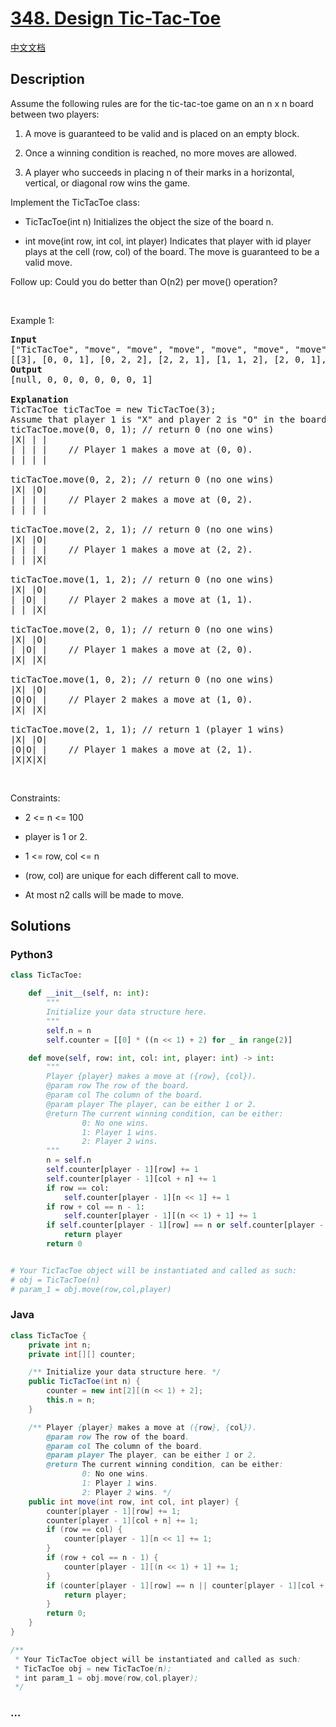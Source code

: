* [[https://leetcode.com/problems/design-tic-tac-toe][348. Design
Tic-Tac-Toe]]
  :PROPERTIES:
  :CUSTOM_ID: design-tic-tac-toe
  :END:
[[./solution/0300-0399/0348.Design Tic-Tac-Toe/README.org][中文文档]]

** Description
   :PROPERTIES:
   :CUSTOM_ID: description
   :END:

#+begin_html
  <p>
#+end_html

Assume the following rules are for the tic-tac-toe game on an n x n
board between two players:

#+begin_html
  </p>
#+end_html

#+begin_html
  <ol>
#+end_html

#+begin_html
  <li>
#+end_html

A move is guaranteed to be valid and is placed on an empty block.

#+begin_html
  </li>
#+end_html

#+begin_html
  <li>
#+end_html

Once a winning condition is reached, no more moves are allowed.

#+begin_html
  </li>
#+end_html

#+begin_html
  <li>
#+end_html

A player who succeeds in placing n of their marks in a horizontal,
vertical, or diagonal row wins the game.

#+begin_html
  </li>
#+end_html

#+begin_html
  </ol>
#+end_html

#+begin_html
  <p>
#+end_html

Implement the TicTacToe class:

#+begin_html
  </p>
#+end_html

#+begin_html
  <ul>
#+end_html

#+begin_html
  <li>
#+end_html

TicTacToe(int n) Initializes the object the size of the board n.

#+begin_html
  </li>
#+end_html

#+begin_html
  <li>
#+end_html

int move(int row, int col, int player) Indicates that player with id
player plays at the cell (row, col) of the board. The move is guaranteed
to be a valid move.

#+begin_html
  </li>
#+end_html

#+begin_html
  </ul>
#+end_html

#+begin_html
  <p>
#+end_html

Follow up: Could you do better than O(n2) per move() operation?

#+begin_html
  </p>
#+end_html

#+begin_html
  <p>
#+end_html

 

#+begin_html
  </p>
#+end_html

#+begin_html
  <p>
#+end_html

Example 1:

#+begin_html
  </p>
#+end_html

#+begin_html
  <pre>
  <strong>Input</strong>
  [&quot;TicTacToe&quot;, &quot;move&quot;, &quot;move&quot;, &quot;move&quot;, &quot;move&quot;, &quot;move&quot;, &quot;move&quot;, &quot;move&quot;]
  [[3], [0, 0, 1], [0, 2, 2], [2, 2, 1], [1, 1, 2], [2, 0, 1], [1, 0, 2], [2, 1, 1]]
  <strong>Output</strong>
  [null, 0, 0, 0, 0, 0, 0, 1]

  <strong>Explanation</strong>
  TicTacToe ticTacToe = new TicTacToe(3);
  Assume that player 1 is &quot;X&quot; and player 2 is &quot;O&quot; in the board.
  ticTacToe.move(0, 0, 1); // return 0 (no one wins)
  |X| | |
  | | | |    // Player 1 makes a move at (0, 0).
  | | | |

  ticTacToe.move(0, 2, 2); // return 0 (no one wins)
  |X| |O|
  | | | |    // Player 2 makes a move at (0, 2).
  | | | |

  ticTacToe.move(2, 2, 1); // return 0 (no one wins)
  |X| |O|
  | | | |    // Player 1 makes a move at (2, 2).
  | | |X|

  ticTacToe.move(1, 1, 2); // return 0 (no one wins)
  |X| |O|
  | |O| |    // Player 2 makes a move at (1, 1).
  | | |X|

  ticTacToe.move(2, 0, 1); // return 0 (no one wins)
  |X| |O|
  | |O| |    // Player 1 makes a move at (2, 0).
  |X| |X|

  ticTacToe.move(1, 0, 2); // return 0 (no one wins)
  |X| |O|
  |O|O| |    // Player 2 makes a move at (1, 0).
  |X| |X|

  ticTacToe.move(2, 1, 1); // return 1&nbsp;(player 1 wins)
  |X| |O|
  |O|O| |    // Player 1 makes a move at (2, 1).
  |X|X|X|
  </pre>
#+end_html

#+begin_html
  <p>
#+end_html

 

#+begin_html
  </p>
#+end_html

#+begin_html
  <p>
#+end_html

Constraints:

#+begin_html
  </p>
#+end_html

#+begin_html
  <ul>
#+end_html

#+begin_html
  <li>
#+end_html

2 <= n <= 100

#+begin_html
  </li>
#+end_html

#+begin_html
  <li>
#+end_html

player is 1 or 2.

#+begin_html
  </li>
#+end_html

#+begin_html
  <li>
#+end_html

1 <= row, col <= n

#+begin_html
  </li>
#+end_html

#+begin_html
  <li>
#+end_html

(row, col) are unique for each different call to move.

#+begin_html
  </li>
#+end_html

#+begin_html
  <li>
#+end_html

At most n2 calls will be made to move.

#+begin_html
  </li>
#+end_html

#+begin_html
  </ul>
#+end_html

** Solutions
   :PROPERTIES:
   :CUSTOM_ID: solutions
   :END:

#+begin_html
  <!-- tabs:start -->
#+end_html

*** *Python3*
    :PROPERTIES:
    :CUSTOM_ID: python3
    :END:
#+begin_src python
  class TicTacToe:

      def __init__(self, n: int):
          """
          Initialize your data structure here.
          """
          self.n = n
          self.counter = [[0] * ((n << 1) + 2) for _ in range(2)]

      def move(self, row: int, col: int, player: int) -> int:
          """
          Player {player} makes a move at ({row}, {col}).
          @param row The row of the board.
          @param col The column of the board.
          @param player The player, can be either 1 or 2.
          @return The current winning condition, can be either:
                  0: No one wins.
                  1: Player 1 wins.
                  2: Player 2 wins.
          """
          n = self.n
          self.counter[player - 1][row] += 1
          self.counter[player - 1][col + n] += 1
          if row == col:
              self.counter[player - 1][n << 1] += 1
          if row + col == n - 1:
              self.counter[player - 1][(n << 1) + 1] += 1
          if self.counter[player - 1][row] == n or self.counter[player - 1][col + n] == n or self.counter[player - 1][n << 1] == n or self.counter[player - 1][(n << 1) + 1] == n:
              return player
          return 0


  # Your TicTacToe object will be instantiated and called as such:
  # obj = TicTacToe(n)
  # param_1 = obj.move(row,col,player)
#+end_src

*** *Java*
    :PROPERTIES:
    :CUSTOM_ID: java
    :END:
#+begin_src java
  class TicTacToe {
      private int n;
      private int[][] counter;

      /** Initialize your data structure here. */
      public TicTacToe(int n) {
          counter = new int[2][(n << 1) + 2];
          this.n = n;
      }

      /** Player {player} makes a move at ({row}, {col}).
          @param row The row of the board.
          @param col The column of the board.
          @param player The player, can be either 1 or 2.
          @return The current winning condition, can be either:
                  0: No one wins.
                  1: Player 1 wins.
                  2: Player 2 wins. */
      public int move(int row, int col, int player) {
          counter[player - 1][row] += 1;
          counter[player - 1][col + n] += 1;
          if (row == col) {
              counter[player - 1][n << 1] += 1;
          }
          if (row + col == n - 1) {
              counter[player - 1][(n << 1) + 1] += 1;
          }
          if (counter[player - 1][row] == n || counter[player - 1][col + n] == n || counter[player - 1][n << 1] == n || counter[player - 1][(n << 1) + 1] == n) {
              return player;
          }
          return 0;
      }
  }

  /**
   * Your TicTacToe object will be instantiated and called as such:
   * TicTacToe obj = new TicTacToe(n);
   * int param_1 = obj.move(row,col,player);
   */
#+end_src

*** *...*
    :PROPERTIES:
    :CUSTOM_ID: section
    :END:
#+begin_example
#+end_example

#+begin_html
  <!-- tabs:end -->
#+end_html
